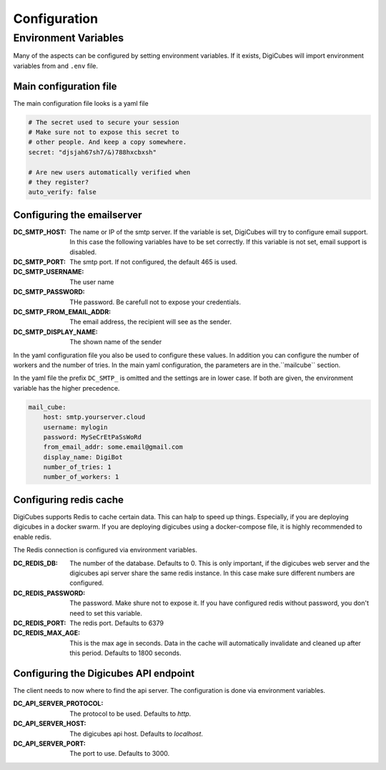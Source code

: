 Configuration
=============

Environment Variables
---------------------
Many of the aspects can be configured by setting environment variables.
If it exists, DigiCubes will import environment variables from and ``.env``
file.

Main configuration file
~~~~~~~~~~~~~~~~~~~~~~~

The main configuration file looks is a yaml file

.. code-block:: yaml

    # The secret used to secure your session
    # Make sure not to expose this secret to
    # other people. And keep a copy somewhere.
    secret: "djsjah67sh7/&)788hxcbxsh"

    # Are new users automatically verified when
    # they register?
    auto_verify: false

Configuring the emailserver
~~~~~~~~~~~~~~~~~~~~~~~~~~~

:DC_SMTP_HOST: The name or IP of the smtp server. If the variable is set,
    DigiCubes will try to configure email support. In this case the
    following variables have to be set correctly. If this variable is not
    set, email support is disabled.
:DC_SMTP_PORT: The smtp port. If not configured, the default 465 is used.
:DC_SMTP_USERNAME: The user name
:DC_SMTP_PASSWORD: THe password. Be carefull not to expose your credentials.
:DC_SMTP_FROM_EMAIL_ADDR: The email address, the recipient will see as the
    sender.
:DC_SMTP_DISPLAY_NAME: The shown name of the sender

In the yaml configuration file you also be used to configure these values.
In addition you can configure the number of workers and the number of tries.
In the main yaml configuration, the parameters are in the.``mailcube`` section.

In the yaml file the prefix ``DC_SMTP_`` is omitted and the settings are
in lower case. If both are given, the environment variable has the higher
precedence.

.. code-block:: yaml

    mail_cube:
        host: smtp.yourserver.cloud
        username: mylogin
        password: MySeCrEtPaSsWoRd
        from_email_addr: some.email@gmail.com
        display_name: DigiBot
        number_of_tries: 1
        number_of_workers: 1


Configuring redis cache
~~~~~~~~~~~~~~~~~~~~~~~

DigiCubes supports Redis to cache certain data. This can halp to speed up
things.
Especially, if you are deploying digicubes in a docker swarm. If you are
deploying digicubes using a docker-compose file, it is highly recommended
to enable redis.

The Redis connection is configured via environment variables.

:DC_REDIS_DB: The number of the database. Defaults to 0. This is only
    important, if the digicubes web server and the digicubes api server
    share the same redis instance. In this case make sure different numbers
    are configured.

:DC_REDIS_PASSWORD: The password. Make shure not to expose it. If you have configured
    redis without password, you don't need to set this variable.

:DC_REDIS_PORT: The redis port. Defaults to 6379

:DC_REDIS_MAX_AGE: This is the max age in seconds. Data in the cache will automatically
    invalidate and cleaned up after this period. Defaults to 1800 seconds.

Configuring the Digicubes API endpoint
~~~~~~~~~~~~~~~~~~~~~~~~~~~~~~~~~~~~~~

The client needs to now where to find the api server. The configuration is done
via environment variables.

:DC_API_SERVER_PROTOCOL: The protocol to be used. Defaults to `http`.
:DC_API_SERVER_HOST: The digicubes api host. Defaults to `localhost`.
:DC_API_SERVER_PORT: The port to use. Defaults to 3000.
